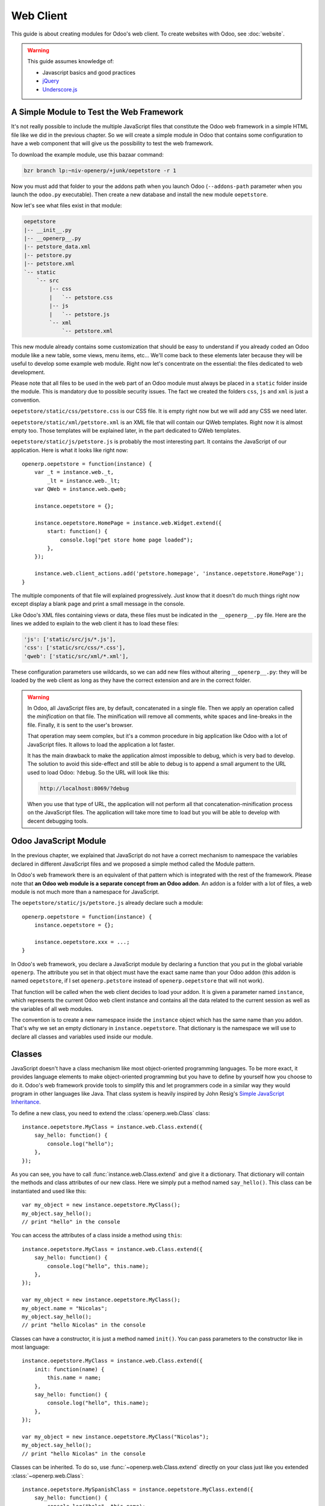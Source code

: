 ==========
Web Client
==========

.. highlight:: javascript

.. default-domain:: js

This guide is about creating modules for Odoo's web client. To create websites
with Odoo, see :doc:`website`.

.. warning::

    This guide assumes knowledge of:

    * Javascript basics and good practices
    * jQuery_
    * `Underscore.js`_


A Simple Module to Test the Web Framework
-----------------------------------------

It's not really possible to include the multiple JavaScript files that
constitute the Odoo web framework in a simple HTML file like we did in the
previous chapter. So we will create a simple module in Odoo that contains some
configuration to have a web component that will give us the possibility to
test the web framework.

To download the example module, use this bazaar command:

.. code-block:: sh

    bzr branch lp:~niv-openerp/+junk/oepetstore -r 1

Now you must add that folder to your the addons path when you launch Odoo
(``--addons-path`` parameter when you launch the ``odoo.py`` executable). Then
create a new database and install the new module ``oepetstore``.

Now let's see what files exist in that module:

.. code-block:: text

    oepetstore
    |-- __init__.py
    |-- __openerp__.py
    |-- petstore_data.xml
    |-- petstore.py
    |-- petstore.xml
    `-- static
        `-- src
            |-- css
            |   `-- petstore.css
            |-- js
            |   `-- petstore.js
            `-- xml
                `-- petstore.xml

This new module already contains some customization that should be easy to
understand if you already coded an Odoo module like a new table, some views,
menu items, etc... We'll come back to these elements later because they will
be useful to develop some example web module. Right now let's concentrate on
the essential: the files dedicated to web development.

Please note that all files to be used in the web part of an Odoo module must
always be placed in a ``static`` folder inside the module. This is mandatory
due to possible security issues. The fact we created the folders ``css``,
``js`` and ``xml`` is just a convention.

``oepetstore/static/css/petstore.css`` is our CSS file. It is empty right now
but we will add any CSS we need later.

``oepetstore/static/xml/petstore.xml`` is an XML file that will contain our
QWeb templates. Right now it is almost empty too. Those templates will be
explained later, in the part dedicated to QWeb templates.

``oepetstore/static/js/petstore.js`` is probably the most interesting part. It
contains the JavaScript of our application. Here is what it looks like right
now::

    openerp.oepetstore = function(instance) {
        var _t = instance.web._t,
            _lt = instance.web._lt;
        var QWeb = instance.web.qweb;

        instance.oepetstore = {};

        instance.oepetstore.HomePage = instance.web.Widget.extend({
            start: function() {
                console.log("pet store home page loaded");
            },
        });

        instance.web.client_actions.add('petstore.homepage', 'instance.oepetstore.HomePage');
    }

The multiple components of that file will explained progressively. Just know
that it doesn't do much things right now except display a blank page and print
a small message in the console.

Like Odoo's XML files containing views or data, these files must be indicated
in the ``__openerp__.py`` file. Here are the lines we added to explain to the
web client it has to load these files:

.. code-block:: python

    'js': ['static/src/js/*.js'],
    'css': ['static/src/css/*.css'],
    'qweb': ['static/src/xml/*.xml'],

These configuration parameters use wildcards, so we can add new files without
altering ``__openerp__.py``: they will be loaded by the web client as long as
they have the correct extension and are in the correct folder.

.. warning::

    In Odoo, all JavaScript files are, by default, concatenated in a single
    file. Then we apply an operation called the *minification* on that
    file. The minification will remove all comments, white spaces and
    line-breaks in the file. Finally, it is sent to the user's browser.

    That operation may seem complex, but it's a common procedure in big
    application like Odoo with a lot of JavaScript files. It allows to load
    the application a lot faster.

    It has the main drawback to make the application almost impossible to
    debug, which is very bad to develop. The solution to avoid this
    side-effect and still be able to debug is to append a small argument to
    the URL used to load Odoo: ``?debug``. So the URL will look like this:

    .. code-block:: text

        http://localhost:8069/?debug

    When you use that type of URL, the application will not perform all that
    concatenation-minification process on the JavaScript files. The
    application will take more time to load but you will be able to develop
    with decent debugging tools.

Odoo JavaScript Module
-------------------------

In the previous chapter, we explained that JavaScript do not have a correct
mechanism to namespace the variables declared in different JavaScript files
and we proposed a simple method called the Module pattern.

In Odoo's web framework there is an equivalent of that pattern which is
integrated with the rest of the framework.  Please note that **an Odoo web
module is a separate concept from an Odoo addon**. An addon is a folder with a
lot of files, a web module is not much more than a namespace for JavaScript.

The ``oepetstore/static/js/petstore.js`` already declare such a module::

    openerp.oepetstore = function(instance) {
        instance.oepetstore = {};

        instance.oepetstore.xxx = ...;
    }

In Odoo's web framework, you declare a JavaScript module by declaring a
function that you put in the global variable ``openerp``. The attribute you
set in that object must have the exact same name than your Odoo addon (this
addon is named ``oepetstore``, if I set ``openerp.petstore`` instead of
``openerp.oepetstore`` that will not work).

That function will be called when the web client decides to load your
addon. It is given a parameter named ``instance``, which represents the
current Odoo web client instance and contains all the data related to the
current session as well as the variables of all web modules.

The convention is to create a new namespace inside the ``instance`` object
which has the same name than you addon.  That's why we set an empty dictionary
in ``instance.oepetstore``. That dictionary is the namespace we will use to
declare all classes and variables used inside our module.

Classes
-------

JavaScript doesn't have a class mechanism like most object-oriented
programming languages. To be more exact, it provides language elements to make
object-oriented programming but you have to define by yourself how you choose
to do it.  Odoo's web framework provide tools to simplify this and let
programmers code in a similar way they would program in other languages like
Java. That class system is heavily inspired by John Resig's `Simple JavaScript
Inheritance <http://ejohn.org/blog/simple-javascript-inheritance/>`_.

To define a new class, you need to extend the :class:`openerp.web.Class`
class::

    instance.oepetstore.MyClass = instance.web.Class.extend({
        say_hello: function() {
            console.log("hello");
        },
    });

As you can see, you have to call :func:`instance.web.Class.extend` and give
it a dictionary. That dictionary will contain the methods and class attributes
of our new class. Here we simply put a method named ``say_hello()``. This
class can be instantiated and used like this::

    var my_object = new instance.oepetstore.MyClass();
    my_object.say_hello();
    // print "hello" in the console

You can access the attributes of a class inside a method using ``this``::

    instance.oepetstore.MyClass = instance.web.Class.extend({
        say_hello: function() {
            console.log("hello", this.name);
        },
    });

    var my_object = new instance.oepetstore.MyClass();
    my_object.name = "Nicolas";
    my_object.say_hello();
    // print "hello Nicolas" in the console

Classes can have a constructor, it is just a method named ``init()``. You can
pass parameters to the constructor like in most language::

    instance.oepetstore.MyClass = instance.web.Class.extend({
        init: function(name) {
            this.name = name;
        },
        say_hello: function() {
            console.log("hello", this.name);
        },
    });

    var my_object = new instance.oepetstore.MyClass("Nicolas");
    my_object.say_hello();
    // print "hello Nicolas" in the console

Classes can be inherited. To do so, use :func:`~openerp.web.Class.extend`
directly on your class just like you extended :class:`~openerp.web.Class`::

    instance.oepetstore.MySpanishClass = instance.oepetstore.MyClass.extend({
        say_hello: function() {
            console.log("hola", this.name);
        },
    });

    var my_object = new instance.oepetstore.MySpanishClass("Nicolas");
    my_object.say_hello();
    // print "hola Nicolas" in the console

When overriding a method using inheritance, you can use ``this._super()`` to
call the original method. ``this._super()`` is not a normal method of your
class, you can consider it's magic. Example::

    instance.oepetstore.MySpanishClass = instance.oepetstore.MyClass.extend({
        say_hello: function() {
            this._super();
            console.log("translation in Spanish: hola", this.name);
        },
    });

    var my_object = new instance.oepetstore.MySpanishClass("Nicolas");
    my_object.say_hello();
    // print "hello Nicolas \n translation in Spanish: hola Nicolas" in the console

Widgets Basics
--------------

In previous chapter we discovered jQuery and its DOM manipulation tools. It's
useful, but it's not sufficient to structure a real application. Graphical
user interface libraries like Qt, GTK or Windows Forms have classes to
represent visual components. In Odoo, we have the
:class:`~openerp.web.Widget` class. A widget is a generic component
dedicated to display content to the user.

Your First Widget
%%%%%%%%%%%%%%%%%

The start module you installed already contains a small widget::

    instance.oepetstore.HomePage = instance.web.Widget.extend({
        start: function() {
            console.log("pet store home page loaded");
        },
    });

Here we create a simple widget by extending the :class:`openerp.web.Widget`
class. This one defines a method named :func:`~openerp.web.Widget.start` that
doesn't do anything really interesting right now.

You may also have noticed this line at the end of the file::

    instance.web.client_actions.add('petstore.homepage', 'instance.oepetstore.HomePage');

This last line registers our basic widget as a client action. Client actions
will be explained in the next part of this guide. For now, just remember that
this is what allows our widget to be displayed when we click on the
:menuselection:`Pet Store --> Pet Store --> Home Page` menu element.

Display Content
%%%%%%%%%%%%%%%

Widgets have a lot of methods and features, but let's start with the basics:
display some data inside the widget and how to instantiate a widget and
display it.

The ``HomePage`` widget already has a :func:`~openerp.web.Widget.start`
method. That method is automatically called after the widget has been
instantiated and it has received the order to display its content. We will use
it to display some content to the user.

To do so, we will also use the :attr:`~openerp.web.Widget.$el` attribute
that all widgets contain. That attribute is a jQuery object with a reference
to the HTML element that represents the root of our widget. A widget can
contain multiple HTML elements, but they must be contained inside one single
element. By default, all widgets have an empty root element which is a
``<div>`` HTML element.

A ``<div>`` element in HTML is usually invisible for the user if it does not
have any content. That explains why when the ``instance.oepetstore.HomePage``
widget is displayed you can't see anything: it simply doesn't have any
content. To show something, we will use some simple jQuery methods on that
object to add some HTML in our root element::

    instance.oepetstore.HomePage = instance.web.Widget.extend({
        start: function() {
            this.$el.append("<div>Hello dear Odoo user!</div>");
        },
    });

That message will now appear when you go to the menu :menuselection:`Pet Store
--> Pet Store --> Home Page` (remember you need to refresh your web browser,
although there is not need to restart Odoo's server).

Now you should learn how to instantiate a widget and display its content. To
do so, we will create a new widget::

    instance.oepetstore.GreetingsWidget = instance.web.Widget.extend({
        start: function() {
            this.$el.append("<div>We are so happy to see you again in this menu!</div>");
        },
    });

Now we want to display the ``instance.oepetstore.GreetingsWidget`` inside the
home page. To do so we can use the :func:`~openerp.web.Widget.append`
method of ``Widget``::

    instance.oepetstore.HomePage = instance.web.Widget.extend({
        start: function() {
            this.$el.append("<div>Hello dear Odoo user!</div>");
            var greeting = new instance.oepetstore.GreetingsWidget(this);
            greeting.appendTo(this.$el);
        },
    });

Here, the ``HomePage`` instantiate a ``GreetingsWidget`` (the first argument
of the constructor of ``GreetingsWidget`` will be explained in the next
part). Then it asks the ``GreetingsWidget`` to insert itself inside the DOM,
more precisely directly under the ``HomePage`` widget.

When the :func:`~openerp.web.Widget.appendTo` method is called, it asks the
widget to insert itself and to display its content. It's during the call to
:func:`~openerp.web.Widget.appentTo` that the
:func:`~openerp.web.Widget.start` method will be called.

To check the consequences of that code, let's use Chrome's DOM explorer. But
before that we will modify a little bit our widgets to have some classes on
some of our ``<div>`` elements so we can clearly see them in the explorer::

    instance.oepetstore.HomePage = instance.web.Widget.extend({
        start: function() {
            this.$el.addClass("oe_petstore_homepage");
            ...
        },
    });
    instance.oepetstore.GreetingsWidget = instance.web.Widget.extend({
        start: function() {
            this.$el.addClass("oe_petstore_greetings");
            ...
        },
    });

The result will be this if you can find the correct DOM part in the DOM explorer:

.. code-block:: html

    <div class="oe_petstore_homepage">
        <div>Hello dear Odoo user!</div>
        <div class="oe_petstore_greetings">
            <div>We are so happy to see you again in this menu!</div>
        </div>
    </div>

Here we can clearly see the two ``<div>`` created implicitly by
:class:`~openerp.web.Widget`, because we added some classes on them. We can
also see the two divs containing messages we created using the jQuery methods
on ``$el``. Finally, note the ``<div class="oe_petstore_greetings">`` element
which represents the ``GreetingsWidget`` instance is *inside* the ``<div
class="oe_petstore_homepage">`` which represents the ``HomePage`` instance.

Widget Parents and Children
%%%%%%%%%%%%%%%%%%%%%%%%%%%

In the previous part, we instantiated a widget using this syntax::

    new instance.oepetstore.GreetingsWidget(this);

The first argument is ``this``, which in that case was a ``HomePage``
instance. This serves to indicate the Widget what other widget is his parent.

As we've seen, widgets are usually inserted in the DOM by another widget and
*inside* that other widget. This means most widgets are always a part of
another widget. We call the container the *parent*, and the contained widget
the *child*.

Due to multiple technical and conceptual reasons, it is necessary for a widget
to know who is his parent and who are its children. This is why we have that
first parameter in the constructor of all widgets.

:func:`~openerp.web.Widget.getParent` can be used to get the parent of a
widget::

    instance.oepetstore.GreetingsWidget = instance.web.Widget.extend({
        start: function() {
            console.log(this.getParent().$el );
            // will print "div.oe_petstore_homepage" in the console
        },
    });

:func:`~openerp.web.Widget.getChildren` can be used to get a list of its
children::

    instance.oepetstore.HomePage = instance.web.Widget.extend({
        start: function() {
            var greeting = new instance.oepetstore.GreetingsWidget(this);
            greeting.appendTo(this.$el);
            console.log(this.getChildren()[0].$el);
            // will print "div.oe_petstore_greetings" in the console
        },
    });

You should also remember that, when you override the
:func:`~openerp.web.Widget.init` method of a widget you should always put the
parent as first parameter are pass it to ``this._super()``::

    instance.oepetstore.GreetingsWidget = instance.web.Widget.extend({
        init: function(parent, name) {
            this._super(parent);
            this.name = name;
        },
    });

Finally, if a widget does not logically have a parent (ie: because it's the
first widget you instantiate in an application), you can give null as a parent
instead::

    new instance.oepetstore.GreetingsWidget(null);

Destroying Widgets
%%%%%%%%%%%%%%%%%%

If you can display content to your users, you should also be able to erase
it. This can simply be done using the :func:`~openerp.web.Widget.destroy`
method:

    greeting.destroy();

When a widget is destroyed it will first call
:func:`~openerp.web.Widget.destroy` on all its children. Then it erases itself
from the DOM. The recursive call to destroy from parents to children is very
useful to clean properly complex structures of widgets and avoid memory leaks
that can easily appear in big JavaScript applications.

.. _howtos/web/qweb:

The QWeb Template Engine
------------------------

The previous part of the guide showed how to define widgets that are able to
display HTML to the user. The example ``GreetingsWidget`` used a syntax like
this::

    this.$el.append("<div>Hello dear Odoo user!</div>");

This technically allow us to display any HTML, even if it is very complex and
require to be generated by code. Although generating text using pure
JavaScript is not very nice, that would necessitate to copy-paste a lot of
HTML lines inside our JavaScript source file, add the ``"`` character at the
beginning and the end of each line, etc...

The problem is exactly the same in most programming languages needing to
generate HTML. That's why they typically use template engines. Example of
template engines are Velocity, JSP (Java), Mako, Jinja (Python), Smarty (PHP),
etc...

In Odoo we use a template engine developed specifically for Odoo's web
client. Its name is QWeb.

QWeb is an XML-based templating language, similar to `Genshi
<http://en.wikipedia.org/wiki/Genshi_(templating_language)>`_, `Thymeleaf
<http://en.wikipedia.org/wiki/Thymeleaf>`_ or `Facelets
<http://en.wikipedia.org/wiki/Facelets>`_ with a few peculiarities:

* It's implemented fully in JavaScript and rendered in the browser.
* Each template file (XML files) contains multiple templates, where template
  engine usually have a 1:1 mapping between template files and templates.
* It has special support in Odoo Web's :class:`~openerp.web.Widget`, though it
  can be used outside of Odoo's web client (and it's possible to use
  :class:`~openerp.web.Widget` without relying on QWeb).

The rationale behind using QWeb instead of existing javascript template
engines is that its extension mechanism is very similar to the Odoo view
inheritance mechanism. Like Odoo views a QWeb template is an XML tree and
therefore XPath or DOM manipulations are easy to perform on it.

Using QWeb inside a Widget
%%%%%%%%%%%%%%%%%%%%%%%%%%

First let's define a simple QWeb template in
``oepetstore/static/src/xml/petstore.xml`` file, the exact meaning will be
explained later:

.. code-block:: xml

    <?xml version="1.0" encoding="UTF-8"?>

    <templates xml:space="preserve">
        <t t-name="HomePageTemplate">
            <div style="background-color: red;">This is some simple HTML</div>
        </t>
    </templates>

Now let's modify the ``HomePage`` class. Remember that enigmatic line at the
beginning the the JavaScript source file?

::

    var QWeb = instance.web.qweb;

This is a line we recommend to copy-paste in all Odoo web modules. It is the
object giving access to all templates defined in template files that were
loaded by the web client. We can use the template we defined in our XML
template file like this::

    instance.oepetstore.HomePage = instance.web.Widget.extend({
        start: function() {
            this.$el.append(QWeb.render("HomePageTemplate"));
        },
    });

Calling the ``QWeb.render()`` method asks to render the template identified by
the string passed as first parameter.

Another possibility commonly seen in Odoo code is to use ``Widget``'s
integration with QWeb::

    instance.oepetstore.HomePage = instance.web.Widget.extend({
        template: "HomePageTemplate",
        start: function() {
            ...
        },
    });

When you put a ``template`` class attribute in a widget, the widget knows it
has to call ``QWeb.render()`` to render that template.

Please note there is a difference between those two syntaxes. When you use
``Widget``'s QWeb integration the ``QWeb.render()`` method is called *before*
the widget calls :func:`~openerp.web.Widget.start`. It will also take the root
element of the rendered template and put it as a replacement of the default
root element generated by the :class:`~openerp.web.Widget` class. This will
alter the behavior, so you should remember it.

QWeb Context
''''''''''''

Like with all template engines, QWeb templates can contain code able to
manipulate data that is given to the template.  To pass data to QWeb, use the
second argument to ``QWeb.render()``:

.. code-block:: xml

    <t t-name="HomePageTemplate">
        <div>Hello <t t-esc="name"/></div>
    </t>

::

    QWeb.render("HomePageTemplate", {name: "Nicolas"});

Result:

.. code-block:: html

    <div>Hello Nicolas</div>

When you use :class:`~openerp.web.Widget`'s integration you can not pass
additional data to the template. Instead the template will have a unique
``widget`` variable which is a reference to the current widget:

.. code-block:: xml

    <t t-name="HomePageTemplate">
        <div>Hello <t t-esc="widget.name"/></div>
    </t>

::

    instance.oepetstore.HomePage = instance.web.Widget.extend({
        template: "HomePageTemplate",
        init: function(parent) {
            this._super(parent);
            this.name = "Nicolas";
        },
        start: function() {
        },
    });

Result:

.. code-block:: html

    <div>Hello Nicolas</div>

Template Declaration
''''''''''''''''''''

Now that we know everything about rendering templates we can try to understand
QWeb's syntax.

All QWeb directives use XML attributes beginning with the prefix ``t-``. To
declare new templates, we add a ``<t t-name="...">`` element into the XML
template file inside the root element ``<templates>``::

    <templates>
        <t t-name="HomePageTemplate">
            <div>This is some simple HTML</div>
        </t>
    </templates>

``t-name`` simply declares a template that can be called using
``QWeb.render()``.

Escaping
''''''''

To put some text in the HTML, use ``t-esc``:

.. code-block:: xml

    <t t-name="HomePageTemplate">
        <div>Hello <t t-esc="name"/></div>
    </t>


This will output the variable ``name`` and escape its content in case it
contains some characters that looks like HTML.  Please note the attribute
``t-esc`` can contain any type of JavaScript expression:

.. code-block:: xml

    <t t-name="HomePageTemplate">
        <div><t t-esc="3+5"/></div>
    </t>

Will render:

.. code-block:: html

    <div>8</div>

Outputting HTML
'''''''''''''''

If you know you have some HTML contained in a variable, use ``t-raw`` instead
of ``t-esc``:

.. code-block:: xml

    <t t-name="HomePageTemplate">
        <div><t t-raw="some_html"/></div>
    </t>

If
''

The basic alternative block of QWeb is ``t-if``:

.. code-block:: xml

    <t t-name="HomePageTemplate">
        <div>
            <t t-if="true == true">
                true is true
            </t>
            <t t-if="true == false">
                true is not true
            </t>
        </div>
    </t>

Although QWeb does not contains any structure for else.

Foreach
'''''''

To iterate on a list, use ``t-foreach`` and ``t-as``:

.. code-block:: xml

    <t t-name="HomePageTemplate">
        <div>
            <t t-foreach="names" t-as="name">
                <div>
                    Hello <t t-esc="name"/>
                </div>
            </t>
        </div>
    </t>

Setting the Value of an XML Attribute
'''''''''''''''''''''''''''''''''''''

QWeb has a special syntax to set the value of an attribute. You must use
``t-att-xxx`` and replace ``xxx`` with the name of the attribute:

.. code-block:: xml

    <t t-name="HomePageTemplate">
        <div>
            Input your name:
            <input type="text" t-att-value="defaultName"/>
        </div>
    </t>

To Learn More About QWeb
''''''''''''''''''''''''

For a QWeb reference, see :ref:`reference/qweb`.

Exercise
''''''''

.. exercise:: Usage of QWeb in Widgets

    Create a widget whose constructor contains two parameters aside from
    ``parent``: ``product_names`` and ``color``.  ``product_names`` is a list
    of strings, each one being a name of product. ``color`` is a string
    containing a color in CSS color format (ie: ``#000000`` for black). That
    widget should display the given product names one under the other, each
    one in a separate box with a background color with the value of ``color``
    and a border. You must use QWeb to render the HTML. This exercise will
    necessitate some CSS that you should put in
    ``oepetstore/static/src/css/petstore.css``. Display that widget in the
    ``HomePage`` widget with a list of five products and green as the
    background color for boxes.

    .. only:: solutions

        ::

            openerp.oepetstore = function(instance) {
                var _t = instance.web._t,
                    _lt = instance.web._lt;
                var QWeb = instance.web.qweb;

                instance.oepetstore = {};

                instance.oepetstore.HomePage = instance.web.Widget.extend({
                    start: function() {
                        var products = new instance.oepetstore.ProductsWidget(this, ["cpu", "mouse", "keyboard", "graphic card", "screen"], "#00FF00");
                        products.appendTo(this.$el);
                    },
                });

                instance.oepetstore.ProductsWidget = instance.web.Widget.extend({
                    template: "ProductsWidget",
                    init: function(parent, products, color) {
                        this._super(parent);
                        this.products = products;
                        this.color = color;
                    },
                });

                instance.web.client_actions.add('petstore.homepage', 'instance.oepetstore.HomePage');
            }

        .. code-block:: xml

            <?xml version="1.0" encoding="UTF-8"?>

            <templates xml:space="preserve">
                <t t-name="ProductsWidget">
                    <div>
                        <t t-foreach="widget.products" t-as="product">
                            <span class="oe_products_item" t-att-style="'background-color: ' + widget.color + ';'"><t t-esc="product"/></span><br/>
                        </t>
                    </div>
                </t>
            </templates>

        .. code-block:: css

            .oe_products_item {
                display: inline-block;
                padding: 3px;
                margin: 5px;
                border: 1px solid black;
                border-radius: 3px;
            }

        .. image:: web/qweb.*
           :align: center
           :width: 70%

Widget Events and Properties
----------------------------

Widgets still have more helper to learn. One of the more complex (and useful)
one is the event system. Events are also closely related to the widget
properties.

Events
%%%%%%

Widgets are able to fire events in a similar way most components in existing
graphical user interfaces libraries (Qt, GTK, Swing,...) handle
them. Example::

    instance.oepetstore.ConfirmWidget = instance.web.Widget.extend({
        start: function() {
            var self = this;
            this.$el.append("<div>Are you sure you want to perform this action?</div>" +
                "<button class='ok_button'>Ok</button>" +
                "<button class='cancel_button'>Cancel</button>");
            this.$el.find("button.ok_button").click(function() {
                self.trigger("user_choose", true);
            });
            this.$el.find("button.cancel_button").click(function() {
                self.trigger("user_choose", false);
            });
        },
    });

    instance.oepetstore.HomePage = instance.web.Widget.extend({
        start: function() {
            var widget = new instance.oepetstore.ConfirmWidget(this);
            widget.on("user_choose", this, this.user_choose);
            widget.appendTo(this.$el);
        },
        user_choose: function(confirm) {
            if (confirm) {
                console.log("The user agreed to continue");
            } else {
                console.log("The user refused to continue");
            }
        },
    });

First, we will explain what this example is supposed to do. We create a
generic widget to ask the user if he really wants to do an action that could
have important consequences (a type widget heavily used in Windows). To do so,
we put two buttons in the widget. Then we bind jQuery events to know when the
user click these buttons.

.. note::

    It could be hard to understand this particular line::

        var self = this;

    Remember, in JavaScript the variable ``this`` is a variable that is passed
    implicitly to all functions. It allows us to know which is the object if
    function is used like a method. Each declared function has its own
    ``this``. So, when we declare a function inside a function, that new
    function will have its own ``this`` that could be different from the
    ``this`` of the parent function. If we want to remember the original
    object the simplest method is to store a reference in a variable. By
    convention in Odoo we very often name that variable ``self`` because it's
    the equivalent of ``this`` in Python.

Since our widget is supposed to be generic, it should not perform any precise
action by itself. So, we simply make it trigger and event named
``user_choose`` by using the :func:`~openerp.web.Widget.trigger` method.

:func:`~openerp.web.Widget.trigger` takes as first argument the name of the
event to trigger. Then it can takes any number of additional arguments. These
arguments will be passed to all the event listeners.

Then we modify the ``HomePage`` widget to instantiate a ``ConfirmWidget`` and
listen to its ``user_choose`` event by calling the
:func:`~openerp.web.Widget.on` method.

:func:`~openerp.web.Widget.on` allows to bind a function to be called when the
event identified by event_name is ``triggered``. The ``func`` argument is the
function to call and ``object`` is the object to which that function is
related if it is a method. The binded function will be called with the
additional arguments of :func:`~openerp.web.Widget.trigger` if it has
any. Example::

    start: function() {
        var widget = ...
        widget.on("my_event", this, this.my_event_triggered);
        widget.trigger("my_event", 1, 2, 3);
    },
    my_event_triggered: function(a, b, c) {
        console.log(a, b, c);
        // will print "1 2 3"
    }

Properties
%%%%%%%%%%

Properties are very similar to normal object attributes. They allow to set
data on an object but with an additional feature: it triggers events when a
property's value has changed::

    start: function() {
        this.widget = ...
        this.widget.on("change:name", this, this.name_changed);
        this.widget.set("name", "Nicolas");
    },
    name_changed: function() {
        console.log("The new value of the property 'name' is", this.widget.get("name"));
    }

:func:`~openerp.web.Widget.set` allows to set the value of property. If the
value changed (or it didn't had a value previously) the object will trigger a
``change:xxx`` where ``xxx`` is the name of the property.

:func:`~openerp.web.Widget.get` allows to retrieve the value of a property.

Exercise
%%%%%%%%

.. exercise:: Widget Properties and Events

    Create a widget ``ColorInputWidget`` that will display 3 ``<input
    type="text">``. Each of these ``<input>`` is dedicated to type a
    hexadecimal number from 00 to FF. When any of these ``<input>`` is
    modified by the user the widget must query the content of the three
    ``<input>``, concatenate their values to have a complete CSS color code
    (ie: ``#00FF00``) and put the result in a property named ``color``. Please
    note the jQuery ``change()`` event that you can bind on any HTML
    ``<input>`` element and the ``val()`` method that can query the current
    value of that ``<input>`` could be useful to you for this exercise.

    Then, modify the ``HomePage`` widget to instantiate ``ColorInputWidget``
    and display it. The ``HomePage`` widget should also display an empty
    rectangle. That rectangle must always, at any moment, have the same
    background color than the color in the ``color`` property of the
    ``ColorInputWidget`` instance.

    Use QWeb to generate all HTML.

    .. only:: solutions

        ::

            openerp.oepetstore = function(instance) {
                var _t = instance.web._t,
                    _lt = instance.web._lt;
                var QWeb = instance.web.qweb;

                instance.oepetstore = {};

                instance.oepetstore.ColorInputWidget = instance.web.Widget.extend({
                    template: "ColorInputWidget",
                    start: function() {
                        var self = this;
                        this.$el.find("input").change(function() {
                            self.input_changed();
                        });
                        self.input_changed();
                    },
                    input_changed: function() {
                        var color = "#";
                        color += this.$el.find(".oe_color_red").val();
                        color += this.$el.find(".oe_color_green").val();
                        color += this.$el.find(".oe_color_blue").val();
                        this.set("color", color);
                    },
                });

                instance.oepetstore.HomePage = instance.web.Widget.extend({
                    template: "HomePage",
                    start: function() {
                        this.colorInput = new instance.oepetstore.ColorInputWidget(this);
                        this.colorInput.on("change:color", this, this.color_changed);
                        this.colorInput.appendTo(this.$el);
                    },
                    color_changed: function() {
                        this.$el.find(".oe_color_div").css("background-color", this.colorInput.get("color"));
                    },
                });

                instance.web.client_actions.add('petstore.homepage', 'instance.oepetstore.HomePage');
            }

        .. code-block:: xml

            <?xml version="1.0" encoding="UTF-8"?>

            <templates xml:space="preserve">
                <t t-name="ColorInputWidget">
                    <div>
                        Red: <input type="text" class="oe_color_red" value="00"></input><br />
                        Green: <input type="text" class="oe_color_green" value="00"></input><br />
                        Blue: <input type="text" class="oe_color_blue" value="00"></input><br />
                    </div>
                </t>
                <t t-name="HomePage">
                    <div>
                        <div class="oe_color_div"></div>
                    </div>
                </t>
            </templates>

        .. code-block:: css

            .oe_color_div {
                width: 100px;
                height: 100px;
                margin: 10px;
            }

        .. note::

            jQuery's ``css()`` method allows setting a css property.

Widget Helpers
--------------

We've seen the basics of the :class:`~openerp.web.Widget` class, QWeb and the
events/properties system. There are still some more useful methods proposed by
this class.

``Widget``'s jQuery Selector
%%%%%%%%%%%%%%%%%%%%%%%%%%%%

It is very common to need to select a precise element inside a widget. In the
previous part of this guide we've seen a lot of uses of the ``find()`` method
of jQuery objects::

    this.$el.find("input.my_input")...

:class:`~openerp.web.Widget` provides a shorter syntax that does the same
thing with the :func:`~openerp.web.Widget.$` method::

    instance.oepetstore.MyWidget = instance.web.Widget.extend({
        start: function() {
            this.$("input.my_input")...
        },
    });

.. note::

    We strongly advise you against using directly the global jQuery function
    ``$()`` like we did in the previous chapter were we explained the jQuery
    library and jQuery selectors. That type of global selection is sufficient
    for simple applications but is not a good idea in real, big web
    applications. The reason is simple: when you create a new type of widget
    you never know how many times it will be instantiated. Since the ``$()``
    global function operates in *the whole HTML displayed in the browser*, if
    you instantiate a widget 2 times and use that function you will
    incorrectly select the content of another instance of your widget. That's
    why you must restrict the jQuery selections to HTML which is located
    *inside* your widget most of the time.

    Applying the same logic, you can also guess it is a very bad idea to try
    to use HTML ids in any widget. If the widget is instantiated 2 times you
    will have 2 different HTML element in the whole application that have the
    same
    id. And that is an error by itself. So you should stick to CSS classes to mark your HTML elements in all cases.

Easier DOM Events Binding
%%%%%%%%%%%%%%%%%%%%%%%%%

In the previous part, we had to bind a lot of HTML element events like
``click()`` or ``change()``. Now that we have the ``$()`` method to simplify
code a little, let's see how it would look like::

    instance.oepetstore.MyWidget = instance.web.Widget.extend({
        start: function() {
            var self = this;
            this.$(".my_button").click(function() {
                self.button_clicked();
            });
        },
        button_clicked: function() {
            ..
        },
    });

It's still a bit long to type. That's why there is an even more simple syntax
for that::

    instance.oepetstore.MyWidget = instance.web.Widget.extend({
        events: {
            "click .my_button": "button_clicked",
        },
        button_clicked: function() {
            ..
        }
    });

.. warning::

    It's important to differentiate the jQuery events that are triggered on
    DOM elements and events of the widgets. The ``event`` class attribute *is
    a helper to help binding jQuery events*, it has nothing to do with the
    widget events that can be binded using the ``on()`` method.

The ``event`` class attribute is a dictionary that allows to define jQuery
events with a shorter syntax.

The key is a string with 2 different parts separated with a space. The first
part is the name of the event, the second one is the jQuery selector. So the
key ``click .my_button`` will bind the event ``click`` on the elements
matching the selector ``my_button``.

The value is a string with the name of the method to call on the current
object.

Development Guidelines
%%%%%%%%%%%%%%%%%%%%%%

As explained in the prerequisites to read this guide, you should already know
HTML and CSS. But developing web applications in JavaScript or developing web
modules for Odoo require to be more strict than you will usually be when
simply creating static web pages with CSS to style them. So these guidelines
should be followed if you want to have manageable projects and avoid bugs or
common mistakes:

* Identifiers (``id`` attribute) should be avoided. In generic applications
  and modules, ``id`` limits the re-usability of components and tends to make
  code more brittle. Just about all the time, they can be replaced with
  nothing, with classes or with keeping a reference to a DOM node or a jQuery
  element around.

  .. note::

      If it is absolutely necessary to have an ``id`` (because a third-party
      library requires one and can't take a DOM element), it should be
      generated with ``_.uniqueId()``.

* Avoid predictable/common CSS class names. Class names such as "content" or
  "navigation" might match the desired meaning/semantics, but it is likely an
  other developer will have the same need, creating a naming conflict and
  unintended behavior. Generic class names should be prefixed with e.g. the
  name of the component they belong to (creating "informal" namespaces, much
  as in C or Objective-C).

* Global selectors should be avoided. Because a component may be used several
  times in a single page (an example in Odoo is dashboards), queries should be
  restricted to a given component's scope. Unfiltered selections such as
  ``$(selector)`` or ``document.querySelectorAll(selector)`` will generally
  lead to unintended or incorrect behavior.  Odoo Web's
  :class:`~openerp.web.Widget` has an attribute providing its DOM root
  (:attr:`~openerp.web.Widget.$el`), and a shortcut to select nodes directly
  (:func:`~openerp.web.Widget.$`).

* More generally, never assume your components own or controls anything beyond
  its own personal :attr:`~openerp.web.Widget.$el`

* html templating/rendering should use QWeb unless absolutely trivial.

* All interactive components (components displaying information to the screen
  or intercepting DOM events) must inherit from Widget and correctly implement
  and use its API and life cycle.

Modify Existent Widgets and Classes
-----------------------------------

The class system of the Odoo web framework allows direct modification of
existing classes using the :func:`~openerp.web.Widget.include` method of a
class::

    var TestClass = instance.web.Class.extend({
        testMethod: function() {
            return "hello";
        },
    });

    TestClass.include({
        testMethod: function() {
            return this._super() + " world";
        },
    });

    console.log(new TestClass().testMethod());
    // will print "hello world"

This system is similar to the inheritance mechanism, except it will directly
modify the class. You can call ``this._super()`` to call the original
implementation of the methods you are redefining. If the class already had
sub-classes, all calls to ``this._super()`` in sub-classes will call the new
implementations defined in the call to ``include()``. This will also work if
some instances of the class (or of any of its sub-classes) were created prior
to the call to :func:`~openerp.web.Widget.include`.

.. warning::

    Please note that, even if :func:`~openerp.web.Widget.include` can be a
    powerful tool, it's not considered a very good programming practice
    because it can easily create problems if used in a wrong way. So you
    should use it to modify the behavior of an existing component only when
    there are no other options, and try to limit its usages to the strict
    minimum.

Translations
------------

The process to translate text in Python and JavaScript code is very
similar. You could have noticed these lines at the beginning of the
``petstore.js`` file:

    var _t = instance.web._t,
        _lt = instance.web._lt;

These lines are simply used to import the translation functions in the current
JavaScript module. The correct to use them is this one::

    this.$el.text(_t("Hello dear user!"));

In Odoo, translations files are automatically generated by scanning the source
code. All piece of code that calls a certain function are detected and their
content is added to a translation file that will then be sent to the
translators. In Python, the function is ``_()``. In JavaScript the function is
:func:`~openerp.web._t` (and also :func:`~openerp.web._lt`).

If the source file as never been scanned and the translation files does not
contain any translation for the text given to ``_t()`` it will return the text
as-is. If there is a translation it will return it.

:func:`~openerp.web._lt` does almost the exact same thing but is a little bit
more complicated. It does not return a text but returns a function that will
return the text. It is reserved for very special cases::

    var text_func = _lt("Hello dear user!");
    this.$el.text(text_func());

To have more information about Odoo's translations, please take a look at the
reference documentation: https://doc.openerp.com/contribute/translations/ .

Communication with the Odoo Server
-------------------------------------

Now you should know everything you need to display any type of graphical user
interface with your Odoo modules.  Still, Odoo is a database-centric
application so it's still not very useful if you can't query data from the
database.

As a reminder, in Odoo you are not supposed to directly query data from the
PostgreSQL database, you will always use the build-in ORM (Object-Relational
Mapping) and more precisely the Odoo *models*.

Contacting Models
%%%%%%%%%%%%%%%%%

In the previous chapter we explained how to send HTTP requests to the web
server using the ``$.ajax()`` method and the JSON format. It is useful to know
how to make a JavaScript application communicate with its web server using
these tools, but it's still a little bit low-level to be used in a complex
application like Odoo.

When the web client contacts the Odoo server it has to pass additional data
like the necessary information to authenticate the current user. There is also
some more complexity due to Odoo models that need a higher-level communication
protocol to be used.

This is why you will not use directly ``$.ajax()`` to communicate with the
server. The web client framework provides classes to abstract that protocol.

To demonstrate this, the file ``petstore.py`` already contains a small model
with a sample method:

.. code-block:: python

    class message_of_the_day(osv.osv):
        _name = "message_of_the_day"

        def my_method(self, cr, uid, context=None):
            return {"hello": "world"}

        _columns = {
            'message': fields.text(string="Message"),
            'color': fields.char(string="Color", size=20),
        }

If you know Odoo models that code should be familiar to you. This model
declares a table named ``message_of_the_day`` with two fields. It also has a
method ``my_method()`` that doesn't do much except return a dictionary.

Here is a sample widget that calls ``my_method()`` and displays the result::

    instance.oepetstore.HomePage = instance.web.Widget.extend({
        start: function() {
            var self = this;
            var model = new instance.web.Model("message_of_the_day");
            model.call("my_method", [], {context: new instance.web.CompoundContext()}).then(function(result) {
                self.$el.append("<div>Hello " + result["hello"] + "</div>");
                // will show "Hello world" to the user
            });
        },
    });

The class used to contact Odoo models is ``instance.web.Model``. When you
instantiate it, you must give as first argument to its constructor the name of
the model you want to contact in Odoo. (Here it is ``message_of_the_day``, the
model created for this example, but it could be any other model like
``res.partner``.)

:func:`~openerp.web.Model.call` is the method of :class:`~openerp.web.Model`
used to call any method of an Odoo server-side model. Here are its arguments:

* ``name`` is the name of the method to call on the model. Here it is the
  method named ``my_method``.
* ``args`` is a list of positional arguments to give to the method. The sample
  ``my_method()`` method does not contain any particular argument we want to
  give to it, so here is another example:

  .. code-block:: python

      def my_method2(self, cr, uid, a, b, c, context=None): ...

  .. code-block:: javascript

      model.call("my_method", [1, 2, 3], ...
      // with this a=1, b=2 and c=3

* ``kwargs`` is a list of named arguments to give to the method. In the
  example, we have one named argument which is a bit special:
  ``context``. It's given a value that may seem very strange right now: ``new
  instance.web.CompoundContext()``. The meaning of that argument will be
  explained later. Right now you should just know the ``kwargs`` argument
  allows to give arguments to the Python method by name instead of
  position. Example:

  .. code-block:: python

      def my_method2(self, cr, uid, a, b, c, context=None): ...

  .. code-block:: javascript

      model.call("my_method", [], {a: 1, b: 2, c: 3, ...
      // with this a=1, b=2 and c=3

.. note::

    If you take a look at the ``my_method()``'s declaration in Python, you can
    see it has two arguments named ``cr`` and ``uid``:

    .. code-block:: python

        def my_method(self, cr, uid, context=None):

    You could have noticed we do not give theses arguments to the server when
    we call that method from JavaScript. That is because theses arguments that
    have to be declared in all models' methods are never sent from the Odoo
    client.  These arguments are added implicitly by the Odoo server. The
    first one is an object called the *cursor* that allows communication with
    the database. The second one is the id of the currently logged in user.

:func:`~openerp.web.Widget.call` returns a deferred resolved with the value
returned by the model's method as first argument. If you don't know what
deferreds are, take a look at the previous chapter (the part about HTTP
requests in jQuery).

CompoundContext
%%%%%%%%%%%%%%%

In the previous part, we avoided to explain the strange ``context`` argument
in the call to our model's method:

.. code-block:: javascript

    model.call("my_method", [], {context: new instance.web.CompoundContext()})

In Odoo, models' methods should always have an argument named ``context``:

.. code-block:: python

    def my_method(self, cr, uid, context=None): ...

The context is like a "magic" argument that the web client will always give to
the server when calling a method. The context is a dictionary containing
multiple keys. One of the most important key is the language of the user, used
by the server to translate all the messages of the application. Another one is
the time zone of the user, used to compute correctly dates and times if Odoo
is used by people in different countries.

The ``argument`` is necessary in all methods, because if we forget it bad
things could happen (like the application not being translated
correctly). That's why, when you call a model's method, you should always give
it to that argument. The solution to achieve that is to use
:class:`openerp.web.CompoundContext`.

:class:`~openerp.web.CompoundContext` is a class used to pass the user's
context (with language, time zone, etc...) to the server as well as adding new
keys to the context (some models' methods use arbitrary keys added to the
context). It is created by giving to its constructor any number of
dictionaries or other :class:`~openerp.web.CompoundContext` instances. It will
merge all those contexts before sending them to the server.

.. code-block:: javascript

    model.call("my_method", [], {context: new instance.web.CompoundContext({'new_key': 'key_value'})})

.. code-block:: python

    def display_context(self, cr, uid, context=None):
        print context
        // will print: {'lang': 'en_US', 'new_key': 'key_value', 'tz': 'Europe/Brussels', 'uid': 1}

You can see the dictionary in the argument ``context`` contains some keys that
are related to the configuration of the current user in Odoo plus the
``new_key`` key that was added when instantiating
:class:`~openerp.web.CompoundContext`.

To resume, you should always add an instance of
:class:`~openerp.web.CompoundContext` in all calls to a model's method.

Queries
%%%%%%%

If you know Odoo module development, you should already know everything
necessary to communicate with models and make them do what you want. But there
is still a small helper that could be useful to you :
:func:`~openerp.web.Model.query`.

:func:`~openerp.web.Model.query` is a shortcut for the usual combination of
:py:meth:`~openerp.models.Model.search` and
::py:meth:`~openerp.models.Model.read` methods in Odoo models. It allows to
:search records and get their data with a shorter syntax. Example::

    model.query(['name', 'login', 'user_email', 'signature'])
         .filter([['active', '=', true], ['company_id', '=', main_company]])
         .limit(15)
         .all().then(function (users) {
        // do work with users records
    });

:func:`~openerp.web.Model.query` takes as argument a list of fields to query
in the model. It returns an instance of the :class:`openerp.web.Query` class.

:class:`~openerp.web.Query` is a class representing the query you are trying
to construct before sending it to the server. It has multiple methods you can
call to customize the query. All these methods will return the current
instance of :class:`~openerp.web.Query`:

* :func:`~openerp.web.Query.filter` allows to specify an Odoo *domain*. As a
  reminder, a domain in Odoo is a list of conditions, each condition is a list
  it self.
* :func:`~openerp.web.Query.limit` sets a limit to the number of records
  returned.

When you have customized you query, you can call the
:func:`~openerp.web.Query.all` method. It will performs the real query to the
server and return a deferred resolved with the result. The result is the same
thing return by the model's method :py:meth:`~openerp.models.Model.read` (a
list of dictionaries containing the asked fields).

Exercises
---------

.. exercise:: Message of the Day

    Create a widget ``MessageOfTheDay`` that will display the message
    contained in the last record of the ``message_of_the_day``. The widget
    should query the message as soon as it is inserted in the DOM and display
    the message to the user. Display that widget on the home page of the Odoo
    Pet Store module.

    .. only:: solutions

        .. code-block:: javascript

            openerp.oepetstore = function(instance) {
                var _t = instance.web._t,
                    _lt = instance.web._lt;
                var QWeb = instance.web.qweb;

                instance.oepetstore = {};

                instance.oepetstore.HomePage = instance.web.Widget.extend({
                    template: "HomePage",
                    start: function() {
                        var motd = new instance.oepetstore.MessageOfTheDay(this);
                        motd.appendTo(this.$el);
                    },
                });

                instance.web.client_actions.add('petstore.homepage', 'instance.oepetstore.HomePage');

                instance.oepetstore.MessageOfTheDay = instance.web.Widget.extend({
                    template: "MessageofTheDay",
                    init: function() {
                        this._super.apply(this, arguments);
                    },
                    start: function() {
                        var self = this;
                        new instance.web.Model("message_of_the_day").query(["message"]).first().then(function(result) {
                            self.$(".oe_mywidget_message_of_the_day").text(result.message);
                        });
                    },
                });

            }

        .. code-block:: xml

            <?xml version="1.0" encoding="UTF-8"?>

            <templates xml:space="preserve">
                <t t-name="HomePage">
                    <div class="oe_petstore_homepage">
                    </div>
                </t>
                <t t-name="MessageofTheDay">
                    <div class="oe_petstore_motd">
                        <p class="oe_mywidget_message_of_the_day"></p>
                    </div>
                </t>
            </templates>

        .. code-block:: css

            .oe_petstore_motd {
                margin: 5px;
                padding: 5px;
                border-radius: 3px;
                background-color: #F0EEEE;
            }

.. exercise:: Pet Toys List

    Create a widget ``PetToysList`` that will display 5 toys on the home page
    with their names and their images.

    In this Odoo addon, the pet toys are not stored in a new table like for
    the message of the day. They are in the table ``product.product``. If you
    click on the menu item :menuselection:`Pet Store --> Pet Store --> Pet
    Toys` you will be able to see them. Pet toys are identified by the
    category named ``Pet Toys``. You could need to document yourself on the
    model ``product.product`` to be able to create a domain to select pet toys
    and not all the products.

    To display the images of the pet toys, you should know that images in Odoo
    can be queried from the database like any other fields, but you will
    obtain a string containing Base64-encoded binary. There is a little trick
    to display images in Base64 format in HTML:

    .. code-block:: html

        <img class="oe_kanban_image" src="data:image/png;base64,${replace this by base64}"></image>

    The ``PetToysList`` widget should be displayed on the home page on the
    right of the ``MessageOfTheDay`` widget. You will need to make some layout
    with CSS to achieve this.

    .. only:: solutions

        .. code-block:: javascript

            openerp.oepetstore = function(instance) {
                var _t = instance.web._t,
                    _lt = instance.web._lt;
                var QWeb = instance.web.qweb;

                instance.oepetstore = {};

                instance.oepetstore.HomePage = instance.web.Widget.extend({
                    template: "HomePage",
                    start: function() {
                        var pettoys = new instance.oepetstore.PetToysList(this);
                        pettoys.appendTo(this.$(".oe_petstore_homepage_left"));
                        var motd = new instance.oepetstore.MessageOfTheDay(this);
                        motd.appendTo(this.$(".oe_petstore_homepage_right"));
                    },
                });

                instance.web.client_actions.add('petstore.homepage', 'instance.oepetstore.HomePage');

                instance.oepetstore.MessageOfTheDay = instance.web.Widget.extend({
                    template: "MessageofTheDay",
                    init: function() {
                        this._super.apply(this, arguments);
                    },
                    start: function() {
                        var self = this;
                        new instance.web.Model("message_of_the_day").query(["message"]).first().then(function(result) {
                            self.$(".oe_mywidget_message_of_the_day").text(result.message);
                        });
                    },
                });

                instance.oepetstore.PetToysList = instance.web.Widget.extend({
                    template: "PetToysList",
                    start: function() {
                        var self = this;
                        new instance.web.Model("product.product").query(["name", "image"])
                            .filter([["categ_id.name", "=", "Pet Toys"]]).limit(5).all().then(function(result) {
                            _.each(result, function(item) {
                                var $item = $(QWeb.render("PetToy", {item: item}));
                                self.$el.append($item);
                            });
                        });
                    },
                });

            }

        .. code-block:: xml

            <?xml version="1.0" encoding="UTF-8"?>

            <templates xml:space="preserve">
                <t t-name="HomePage">
                    <div class="oe_petstore_homepage">
                        <div class="oe_petstore_homepage_left"></div>
                        <div class="oe_petstore_homepage_right"></div>
                    </div>
                </t>
                <t t-name="MessageofTheDay">
                    <div class="oe_petstore_motd">
                        <p class="oe_mywidget_message_of_the_day"></p>
                    </div>
                </t>
                <t t-name="PetToysList">
                    <div class="oe_petstore_pettoyslist">
                    </div>
                </t>
                <t t-name="PetToy">
                    <div class="oe_petstore_pettoy">
                        <p><t t-esc="item.name"/></p>
                        <p><img t-att-src="'data:image/jpg;base64,'+item.image"/></p>
                    </div>
                </t>
            </templates>

        .. code-block:: css

            .oe_petstore_homepage {
                display: table;
            }

            .oe_petstore_homepage_left {
                display: table-cell;
                width : 300px;
            }

            .oe_petstore_homepage_right {
                display: table-cell;
                width : 300px;
            }

            .oe_petstore_motd {
                margin: 5px;
                padding: 5px;
                border-radius: 3px;
                background-color: #F0EEEE;
            }

            .oe_petstore_pettoyslist {
                padding: 5px;
            }

            .oe_petstore_pettoy {
                margin: 5px;
                padding: 5px;
                border-radius: 3px;
                background-color: #F0EEEE;
            }


Existing web components
-----------------------

In the previous part, we explained the Odoo web framework, a development
framework to create and architecture graphical JavaScript applications. The
current part is dedicated to the existing components of the Odoo web client
and most notably those containing entry points for developers to create new
widgets that will be inserted inside existing views or components.

The Action Manager
%%%%%%%%%%%%%%%%%%

To display a view or show a popup, as example when you click on a menu button,
Odoo use the concept of actions.  Actions are pieces of information explaining
what the web client should do. They can be loaded from the database or created
on-the-fly. The component handling actions in the web client is the *Action
Manager*.

Using the Action Manager
''''''''''''''''''''''''

A way to launch an action is to use a menu element targeting an action
registered in the database. As a reminder, here is how is defined a typical
action and its associated menu item:

.. code-block:: xml

    <record model="ir.actions.act_window" id="message_of_the_day_action">
        <field name="name">Message of the day</field>
        <field name="res_model">message_of_the_day</field>
        <field name="view_type">form</field>
        <field name="view_mode">tree,form</field>
    </record>

    <menuitem id="message_day" name="Message of the day" parent="petstore_menu"
        action="message_of_the_day_action"/>

It is also possible to ask the Odoo client to load an action from a JavaScript
code. To do so you have to create a dictionary explaining the action and then
to ask the action manager to re-dispatch the web client to the new action.  To
send a message to the action manager, :class:`~openerp.web.Widget` has a
shortcut that will automatically find the current action manager and execute
the action. Here is an example call to that method::

    instance.web.TestWidget = instance.web.Widget.extend({
        dispatch_to_new_action: function() {
            this.do_action({
                type: 'ir.actions.act_window',
                res_model: "product.product",
                res_id: 1,
                views: [[false, 'form']],
                target: 'current',
                context: {},
            });
        },
    });

The method to call to ask the action manager to execute a new action is
:func:`~openerp.web.Widget.do_action`. It receives as argument a dictionary
defining the properties of the action. Here is a description of the most usual
properties (not all of them may be used by all type of actions):

* ``type``: The type of the action, which means the name of the model in which
  the action is stored. As example, use ``ir.actions.act_window`` to show
  views and ``ir.actions.client`` for client actions.
* ``res_model``: For ``act_window`` actions, it is the model used by the
  views.
* ``res_id``: The ``id`` of the record to display.
* ``views``: For ``act_window`` actions, it is a list of the views to
  display. This argument must be a list of tuples with two components. The
  first one must be the identifier of the view (or ``false`` if you just want
  to use the default view defined for the model). The second one must be the
  type of the view.
* ``target``: If the value is ``current``, the action will be opened in the
  main content part of the web client. The current action will be destroyed
  before loading the new one. If it is ``new``, the action will appear in a
  popup and the current action will not be destroyed.
* ``context``: The context to use.

.. exercise:: Jump to Product

    Modify the ``PetToysList`` component developed in the previous part to
    jump to a form view displaying the shown item when we click on the item in
    the list.

    .. only:: solutions

        .. code-block:: javascript

            instance.oepetstore.PetToysList = instance.web.Widget.extend({
                template: "PetToysList",
                start: function() {
                    var self = this;
                    new instance.web.Model("product.product").query(["name", "image"])
                        .filter([["categ_id.name", "=", "Pet Toys"]]).limit(5).all().then(function(result) {
                        _.each(result, function(item) {
                            var $item = $(QWeb.render("PetToy", {item: item}));
                            self.$el.append($item);
                            $item.click(function() {
                                self.item_clicked(item);
                            });
                        });
                    });
                },
                item_clicked: function(item) {
                    this.do_action({
                        type: 'ir.actions.act_window',
                        res_model: "product.product",
                        res_id: item.id,
                        views: [[false, 'form']],
                        target: 'current',
                        context: {},
                    });
                },
            });

Client Actions
%%%%%%%%%%%%%%

In the module installed during the previous part of this guide, we defined a
simple widget that was displayed when we clicked on a menu element. This is
because this widget was registered as a *client action*. Client actions are a
type of action that are completely defined by JavaScript code. Here is a
reminder of the way we defined this client action::

    instance.oepetstore.HomePage = instance.web.Widget.extend({
        start: function() {
            console.log("pet store home page loaded");
        },
    });

    instance.web.client_actions.add('petstore.homepage', 'instance.oepetstore.HomePage');

``instance.web.client_actions`` is an instance of the
:class:`~openerp.web.Registry` class. Registries are not very different to
simple dictionaries, except they assign strings to class names. Adding the
``petstore.homepage`` key to this registry simply tells the web client "If
someone asks you to open a client action with key ``petstore.homepage``,
instantiate the ``instance.oepetstore.HomePage`` class and show it to the
user".

Here is how the menu element to show this client action was defined:

.. code-block:: xml

    <record id="action_home_page" model="ir.actions.client">
        <field name="tag">petstore.homepage</field>
    </record>

    <menuitem id="home_page_petstore_menu" name="Home Page" parent="petstore_menu"
        action="action_home_page"/>

Client actions do not need a lot of information except their type, which is
stored in the ``tag`` field.

When the web client wants to display a client action, it will simply show it
in the main content block of the web client. This is completely sufficient to
allow the widget to display anything and so create a completely new feature
for the web client.

Architecture of the Views
%%%%%%%%%%%%%%%%%%%%%%%%%

Most of the complexity of the web client resides in views. They are the basic
tools to display the data in the database.  The part will explain the views
and how those are displayed in the web client.

The View Manager
''''''''''''''''

Previously we already explained the purpose of the *Action Manager*. It is a
component, whose class is ``ActionManager``, that will handle the Odoo actions
(notably the actions associated with menu buttons).

When an ``ActionManager`` instance receive an action with type
``ir.actions.act_window``, it knows it has to show one or more views
associated with a precise model. To do so, it creates a *View Manager* that
will create one or multiple *Views*. See this diagram:

.. image:: web/viewarchitecture.*
   :align: center
   :width: 40%

The ``ViewManager`` instance will instantiate each view class corresponding to
the views indicated in the ``ir.actions.act_window`` action. As example, the
class corresponding to the view type ``form`` is ``FormView``. Each view class
inherits the ``View`` abstract class.

The Views
'''''''''

All the typical type of views in Odoo (all those you can switch to using the
small buttons under the search input text) are represented by a class
extending the ``View`` abstract class. Note the *Search View* (the search
input text on the top right of the screen that typically appear in kanban and
list views) is also considered a type of view even if it doesn't work like the
others (you can not "switch to" the search view and it doesn't take the full
screen).

A view has the responsibility to load its XML view description from the server
and display it. Views are also given an instance of the ``DataSet``
class. That class contains a list of identifiers corresponding to records that
the view should display. It is filled by the search view and the current view
is supposed to display the result of each search after it was performed by the
search view.

The Form View Fields
%%%%%%%%%%%%%%%%%%%%

A typical need in the web client is to extend the form view to display more
specific widgets. One of the possibilities to do this is to define a new type
of *Field*.

A field, in the form view, is a type of widget designed to display and edit
the content of *one (and only one) field* in a single record displayed by the
form view. All data types available in models have a default implementation to
display and edit them in the form view. As example, the ``FieldChar`` class
allows to edit the ``char`` data type.

Other field classes simply provide an alternative widget to represent an
existing data type. A good example of this is the ``FieldEmail`` class. There
is no ``email`` type in the models of Odoo. That class is designed to display
a ``char`` field assuming it contains an email (it will show a clickable link
to directly send a mail to the person and will also check the validity of the
mail address).

Also note there is nothing that disallow a field class to work with more than
one data type. As example, the ``FieldSelection`` class works with both
``selection`` and ``many2one`` field types.

As a reminder, to indicate a precise field type in a form view XML
description, you just have to specify the ``widget`` attribute:

.. code-block:: xml

    <field name="contact_mail" widget="email"/>

It is also a good thing to notice that the form view field classes are also
used in the editable list views. So, by defining a new field class, it make
this new widget available in both views.

Another type of extension mechanism for the form view is the *Form Widget*,
which has fewer restrictions than the fields (even though it can be more
complicated to implement). Form widgets will be explained later in this guide.

Fields are instantiated by the form view after it has read its XML description
and constructed the corresponding HTML representing that description. After
that, the form view will communicate with the field objects using some
methods. Theses methods are defined by the ``FieldInterface``
interface. Almost all fields inherit the ``AbstractField`` abstract
class. That class defines some default mechanisms that need to be implemented
by most fields.

Here are some of the responsibilities of a field class:

* The field class must display and allow the user to edit the value of the field.
* It must correctly implement the 3 field attributes available in all fields
  of Odoo. The ``AbstractField`` class already implements an algorithm that
  dynamically calculates the value of these attributes (they can change at any
  moment because their value change according to the value of other
  fields). Their values are stored in *Widget Properties* (the widget
  properties were explained earlier in this guide). It is the responsibility
  of each field class to check these widget properties and dynamically adapt
  depending of their values. Here is a description of each of these
  attributes:

  * ``required``: The field must have a value before saving. If ``required``
    is ``true`` and the field doesn't have a value, the method
    ``is_valid()`` of the field must return ``false``.
  * ``invisible``: When this is ``true``, the field must be invisible. The
    ``AbstractField`` class already has a basic implementation of this
    behavior that fits most fields.
  * ``readonly``: When ``true``, the field must not be editable by the
    user. Most fields in Odoo have a completely different behavior depending
    on the value of ``readonly``. As example, the ``FieldChar`` displays an
    HTML ``<input>`` when it is editable and simply displays the text when
    it is read-only. This also means it has much more code it would need to
    implement only one behavior, but this is necessary to ensure a good user
    experience.

* Fields have two methods, ``set_value()`` and ``get_value()``, which are
  called by the form view to give it the value to display and get back the new
  value entered by the user. These methods must be able to handle the value as
  given by the Odoo server when a ``read()`` is performed on a model and give
  back a valid value for a ``write()``.  Remember that the JavaScript/Python
  data types used to represent the values given by ``read()`` and given to
  ``write()`` is not necessarily the same in Odoo. As example, when you read a
  many2one, it is always a tuple whose first value is the id of the pointed
  record and the second one is the name get (ie: ``(15, "Agrolait")``). But
  when you write a many2one it must be a single integer, not a tuple
  anymore. ``AbstractField`` has a default implementation of these methods
  that works well for simple data type and set a widget property named
  ``value``.

Please note that, to better understand how to implement fields, you are
strongly encouraged to look at the definition of the ``FieldInterface``
interface and the ``AbstractField`` class directly in the code of the Odoo web
client.

Creating a New Type of Field
''''''''''''''''''''''''''''

In this part we will explain how to create a new type of field. The example
here will be to re-implement the ``FieldChar`` class and explain progressively
each part.

Simple Read-Only Field
""""""""""""""""""""""

Here is a first implementation that will only be able to display a text. The
user will not be able to modify the content of the field.

.. code-block:: javascript

    instance.oepetstore.FieldChar2 = instance.web.form.AbstractField.extend({
        init: function() {
            this._super.apply(this, arguments);
            this.set("value", "");
        },
        render_value: function() {
            this.$el.text(this.get("value"));
        },
    });

    instance.web.form.widgets.add('char2', 'instance.oepetstore.FieldChar2');

In this example, we declare a class named ``FieldChar2`` inheriting from
``AbstractField``. We also register this class in the registry
``instance.web.form.widgets`` under the key ``char2``. That will allow us to
use this new field in any form view by specifying ``widget="char2"`` in the
``<field/>`` tag in the XML declaration of the view.

In this example, we define a single method: ``render_value()``. All it does is
display the widget property ``value``.  Those are two tools defined by the
``AbstractField`` class. As explained before, the form view will call the
method ``set_value()`` of the field to set the value to display. This method
already has a default implementation in ``AbstractField`` which simply sets
the widget property ``value``. ``AbstractField`` also watch the
``change:value`` event on itself and calls the ``render_value()`` when it
occurs. So, ``render_value()`` is a convenience method to implement in child
classes to perform some operation each time the value of the field changes.

In the ``init()`` method, we also define the default value of the field if
none is specified by the form view (here we assume the default value of a
``char`` field should be an empty string).

Read-Write Field
""""""""""""""""

Fields that only display their content and don't give the possibility to the
user to modify it can be useful, but most fields in Odoo allow edition
too. This makes the field classes more complicated, mostly because fields are
supposed to handle both and editable and non-editable mode, those modes are
often completely different (for design and usability purpose) and the fields
must be able to switch from one mode to another at any moment.

To know in which mode the current field should be, the ``AbstractField`` class
sets a widget property named ``effective_readonly``. The field should watch
the changes in that widget property and display the correct mode
accordingly. Example::

    instance.oepetstore.FieldChar2 = instance.web.form.AbstractField.extend({
        init: function() {
            this._super.apply(this, arguments);
            this.set("value", "");
        },
        start: function() {
            this.on("change:effective_readonly", this, function() {
                this.display_field();
                this.render_value();
            });
            this.display_field();
            return this._super();
        },
        display_field: function() {
            var self = this;
            this.$el.html(QWeb.render("FieldChar2", {widget: this}));
            if (! this.get("effective_readonly")) {
                this.$("input").change(function() {
                    self.internal_set_value(self.$("input").val());
                });
            }
        },
        render_value: function() {
            if (this.get("effective_readonly")) {
                this.$el.text(this.get("value"));
            } else {
                this.$("input").val(this.get("value"));
            }
        },
    });

    instance.web.form.widgets.add('char2', 'instance.oepetstore.FieldChar2');

.. code-block:: xml

    <t t-name="FieldChar2">
        <div class="oe_field_char2">
            <t t-if="! widget.get('effective_readonly')">
                <input type="text"></input>
            </t>
        </div>
    </t>

In the ``start()`` method (which is called right after a widget has been
appended to the DOM), we bind on the event ``change:effective_readonly``. That
will allow use to redisplay the field each time the widget property
``effective_readonly`` changes. This event handler will call
``display_field()``, which is also called directly in ``start()``. This
``display_field()`` was created specifically for this field, it's not a method
defined in ``AbstractField`` or any other class. This is the method we will
use to display the content of the field depending we are in read-only mode or
not.

From now on the conception of this field is quite typical, except there is a
lot of verifications to know the state of the ``effective_readonly`` property:

* In the QWeb template used to display the content of the widget, it displays
  an ``<input type="text" />`` if we are in read-write mode and nothing in
  particular in read-only mode.
* In the ``display_field()`` method, we have to bind on the ``change`` event
  of the ``<input type="text" />`` to know when the user has changed the
  value. When it happens, we call the ``internal_set_value()`` method with the
  new value of the field. This is a convenience method provided by the
  ``AbstractField`` class. That method will set a new value in the ``value``
  property but will not trigger a call to ``render_value()`` (which is not
  necessary since the ``<input type="text" />`` already contains the correct
  value).
* In ``render_value()``, we use a completely different code to display the
  value of the field depending if we are in read-only or in read-write mode.

.. exercise:: Create a Color Field

    Create a ``FieldColor`` class. The value of this field should be a string
    containing a color code like those used in CSS (example: ``#FF0000`` for
    red). In read-only mode, this color field should display a little block
    whose color corresponds to the value of the field. In read-write mode, you
    should display an ``<input type="color" />``. That type of ``<input />``
    is an HTML5 component that doesn't work in all browsers but works well in
    Google Chrome. So it's OK to use as an exercise.

    You can use that widget in the form view of the ``message_of_the_day``
    model for its field named ``color``. As a bonus, you can change the
    ``MessageOfTheDay`` widget created in the previous part of this guide to
    display the message of the day with the background color indicated in the
    ``color`` field.

    .. only:: solutions

        .. code-block:: javascript

            instance.oepetstore.FieldColor = instance.web.form.AbstractField.extend({
                init: function() {
                    this._super.apply(this, arguments);
                    this.set("value", "");
                },
                start: function() {
                    this.on("change:effective_readonly", this, function() {
                        this.display_field();
                        this.render_value();
                    });
                    this.display_field();
                    return this._super();
                },
                display_field: function() {
                    var self = this;
                    this.$el.html(QWeb.render("FieldColor", {widget: this}));
                    if (! this.get("effective_readonly")) {
                        this.$("input").change(function() {
                            self.internal_set_value(self.$("input").val());
                        });
                    }
                },
                render_value: function() {
                    if (this.get("effective_readonly")) {
                        this.$(".oe_field_color_content").css("background-color", this.get("value") || "#FFFFFF");
                    } else {
                        this.$("input").val(this.get("value") || "#FFFFFF");
                    }
                },
            });

            instance.web.form.widgets.add('color', 'instance.oepetstore.FieldColor');

        .. code-block:: xml

            <t t-name="FieldColor">
                <div class="oe_field_color">
                    <t t-if="widget.get('effective_readonly')">
                        <div class="oe_field_color_content" />
                    </t>
                    <t t-if="! widget.get('effective_readonly')">
                        <input type="color"></input>
                    </t>
                </div>
            </t>

        .. code-block:: css

            .oe_field_color_content {
                height: 20px;
                width: 50px;
                border: 1px solid black;
            }

The Form View Custom Widgets
%%%%%%%%%%%%%%%%%%%%%%%%%%%%

Form fields can be useful, but their purpose is to edit a single field. To
interact with the whole form view and have more liberty to integrate new
widgets in it, it is recommended to create a custom form widget.

Custom form widgets are widgets that can be added in any form view using a
specific syntax in the XML definition of the view. Example:

.. code-block:: xml

    <widget type="xxx" />

This type of widget will simply be created by the form view during the
creation of the HTML according to the XML definition. They have properties in
common with the fields (like the ``effective_readonly`` property) but they are
not assigned a precise field. And so they don't have methods like
``get_value()`` and ``set_value()``. They must inherit from the ``FormWidget``
abstract class.

The custom form widgets can also interact with the fields of the form view by
getting or setting their values using the ``field_manager`` attribute of
``FormWidget``. Here is an example usage::

    instance.oepetstore.WidgetMultiplication = instance.web.form.FormWidget.extend({
        start: function() {
            this._super();
            this.field_manager.on("field_changed:integer_a", this, this.display_result);
            this.field_manager.on("field_changed:integer_b", this, this.display_result);
            this.display_result();
        },
        display_result: function() {
            var result = this.field_manager.get_field_value("integer_a") *
                this.field_manager.get_field_value("integer_b");
            this.$el.text("a*b = " + result);
        }
    });

    instance.web.form.custom_widgets.add('multiplication', 'instance.oepetstore.WidgetMultiplication');

This example custom widget is designed to take the values of two existing
fields (those must exist in the form view) and print the result of their
multiplication. It also refreshes each time the value of any of those fields
changes.

The ``field_manager`` attribute is in fact the ``FormView`` instance
representing the form view. The methods that widgets can call on that form
view are documented in the code of the web client in the ``FieldManagerMixin``
interface.  The most useful features are:

* The method ``get_field_value()`` which returns the value of a field.
* When the value of a field is changed, for any reason, the form view will
  trigger an event named ``field_changed:xxx`` where ``xxx`` is the name of
  the field.
* Also, it is possible to change the value of the fields using the method
  ``set_values()``. This method takes a dictionary as first and only argument
  whose keys are the names of the fields to change and values are the new
  values.

.. exercise:: Show Coordinates on Google Map

    In this exercise we would like to add two new fields on the
    ``product.product`` model: ``provider_latitude`` and
    ``provider_longitude``. Those would represent coordinates on a map. We
    also would like you to create a custom widget able to display a map
    showing these coordinates.

    To display that map, you can simply use the Google Map service using an HTML code similar to this:

    .. code-block:: html

        <iframe width="400" height="300" src="https://maps.google.com/?ie=UTF8&amp;ll=XXX,YYY&amp;output=embed">
        </iframe>

    Just replace ``XXX`` with the latitude and ``YYY`` with the longitude.

    You should display those two new fields as well as the map widget in a new
    page of the notebook displayed in the product form view.

    .. only:: solutions

        .. code-block:: javascript

            instance.oepetstore.WidgetCoordinates = instance.web.form.FormWidget.extend({
                start: function() {
                    this._super();
                    this.field_manager.on("field_changed:provider_latitude", this, this.display_map);
                    this.field_manager.on("field_changed:provider_longitude", this, this.display_map);
                    this.display_map();
                },
                display_map: function() {
                    this.$el.html(QWeb.render("WidgetCoordinates", {
                        "latitude": this.field_manager.get_field_value("provider_latitude") || 0,
                        "longitude": this.field_manager.get_field_value("provider_longitude") || 0,
                    }));
                }
            });

            instance.web.form.custom_widgets.add('coordinates', 'instance.oepetstore.WidgetCoordinates');

        .. code-block:: xml

            <t t-name="WidgetCoordinates">
                <iframe width="400" height="300"
                    t-att-src="'https://maps.google.com/?ie=UTF8&amp;ll=' + latitude + ',' + longitude + '&amp;output=embed'">
                </iframe>
            </t>

.. exercise:: Get the Current Coordinate

    Now we would like to display an additional button to automatically set the
    coordinates to the location of the current user.

    To get the coordinates of the user, an easy way is to use the geolocation
    JavaScript API.  `See the online documentation to know how to use it`_.

    .. _See the online documentation to know how to use it: http://www.w3schools.com/html/html5_geolocation.asp

    Please also note that it wouldn't be very logical to allow the user to
    click on that button when the form view is in read-only mode. So, this
    custom widget should handle correctly the ``effective_readonly`` property
    just like any field. One way to do this would be to make the button
    disappear when ``effective_readonly`` is true.

    .. only:: solutions

        .. code-block:: javascript

            instance.oepetstore.WidgetCoordinates = instance.web.form.FormWidget.extend({
                start: function() {
                    this._super();
                    this.field_manager.on("field_changed:provider_latitude", this, this.display_map);
                    this.field_manager.on("field_changed:provider_longitude", this, this.display_map);
                    this.on("change:effective_readonly", this, this.display_map);
                    this.display_map();
                },
                display_map: function() {
                    var self = this;
                    this.$el.html(QWeb.render("WidgetCoordinates", {
                        "latitude": this.field_manager.get_field_value("provider_latitude") || 0,
                        "longitude": this.field_manager.get_field_value("provider_longitude") || 0,
                    }));
                    this.$("button").toggle(! this.get("effective_readonly"));
                    this.$("button").click(function() {
                        navigator.geolocation.getCurrentPosition(_.bind(self.received_position, self));
                    });
                },
                received_position: function(obj) {
                    var la = obj.coords.latitude;
                    var lo = obj.coords.longitude;
                    this.field_manager.set_values({
                        "provider_latitude": la,
                        "provider_longitude": lo,
                    });
                },
            });

            instance.web.form.custom_widgets.add('coordinates', 'instance.oepetstore.WidgetCoordinates');

        .. code-block:: xml

            <t t-name="WidgetCoordinates">
                <iframe width="400" height="300"
                    t-att-src="'https://maps.google.com/?ie=UTF8&amp;ll=' + latitude + ',' + longitude + '&amp;output=embed'">
                </iframe>
                <button>Get My Current Coordinate</button>
            </t>

.. _jQuery: http://jquery.org
.. _Underscore.js: http://underscorejs.org
